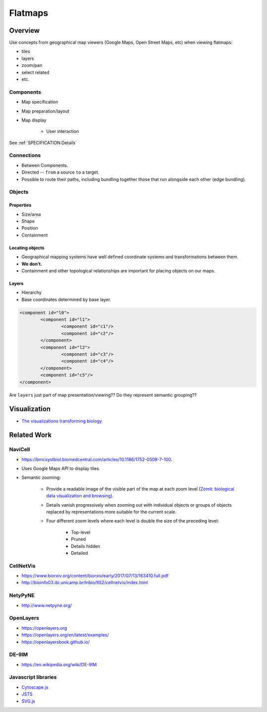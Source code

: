 ========
Flatmaps
========

--------
Overview
--------

Use concepts from geographical map viewers (Google Maps, Open Street Maps, etc) when viewing flatmaps:

* tiles
* layers
* zoom/pan
* select related
* etc.

Components
==========

* Map specification
* Map preparation/layout
* Map display

	- User interaction

See :ref:`SPECIFICATION:Details`

Connections
===========

* Between Components.
* Directed -- ``from`` a source ``to`` a target.
* Possible to route their paths, including bundling together those that run alongside each other (edge bundling).


Objects
=======

Properties
----------

* Size/area
* Shape
* Position
* Containment

Locating objects
----------------

* Geographical mapping systems have well defined coordinate systems and transformations between them.
* **We don't.**
* Containment and other topological relationships are important for placing objects on our maps.

Layers
------

* Hierarchy
* Base coordinates determined by base layer.

.. code-block:: xml

	<component id="l0">
		<component id="l1">
			<component id="c1"/>
			<component id="c2"/>
		</component>
		<component id="l2">
			<component id="c3"/>
			<component id="c4"/>
		</component>
		<component id="c5"/>
	</component>



Are ``layers`` just part of map presentation/viewing?? Do they represent semantic grouping??

-------------
Visualization
-------------

* `The visualizations transforming biology <https://www.nature.com/news/the-visualizations-transforming-biology-1.20201>`_


------------
Related Work
------------

NaviCell
========

* https://bmcsystbiol.biomedcentral.com/articles/10.1186/1752-0509-7-100.
* Uses Google Maps API to display tiles.
* Semantic zooming:

	- Provide a readable image of the visible part of the map at each zoom level (`Zomit: biological data visualization and browsing <https://academic.oup.com/bioinformatics/article/14/9/807/259557>`_).
	- Details vanish progressively when zooming out with individual objects or groups of objects replaced by representations more suitable for the current scale.
	- Four different zoom levels where each level is double the size of the preceding level:

		- Top-level
		- Pruned
		- Details hidden
		- Detailed


CellNetVis
==========

* https://www.biorxiv.org/content/biorxiv/early/2017/07/13/163410.full.pdf
* http://bioinfo03.ibi.unicamp.br/lnbio/IIS2/cellnetvis/index.html


NetyPyNE
========

* http://www.netpyne.org/


OpenLayers
==========

* https://openlayers.org
* https://openlayers.org/en/latest/examples/
* https://openlayersbook.github.io/


DE-9IM
======

* https://en.wikipedia.org/wiki/DE-9IM


Javascript libraries
====================

* `Cytoscape.js <http://js.cytoscape.org/>`_
* `JSTS <http://bjornharrtell.github.io/jsts/>`_
* `SVG.js <https://svgjs.com/docs/3.0/>`_
